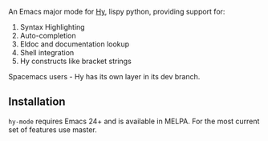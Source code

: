 An Emacs major mode for [[http://docs.hylang.org/en/stable/][Hy]], lispy python, providing support for:

1. Syntax Highlighting
2. Auto-completion
3. Eldoc and documentation lookup
4. Shell integration
5. Hy constructs like bracket strings

Spacemacs users - Hy has its own layer in its dev branch.

** Installation

~hy-mode~ requires Emacs 24+ and is available in MELPA. For the most current set
of features use master.
